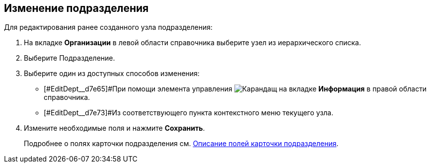 
== Изменение подразделения

[[EditDept__steps_btp_dmk_v4b]]
Для редактирования ранее созданного узла подразделения:

. На вкладке *Организации* в левой области справочника выберите узел из иерархического списка.
. Выберите Подразделение.
. [#EditDept__d7e60 .ph .cmd]#Выберите один из доступных способов изменения:#
* [#EditDept__d7e65]#При помощи элемента управления image:buttons/pencilNomenclature.png[Карандащ] на вкладке *Информация* в правой области справочника.
* [#EditDept__d7e73]#Из соответствующего пункта контекстного меню текущего узла.
. Измените необходимые поля и нажмите *Сохранить*.
+
Подробнее о полях карточки подразделения см. xref:EmployeeDirFieldDept.adoc[Описание полей карточки подразделения].

